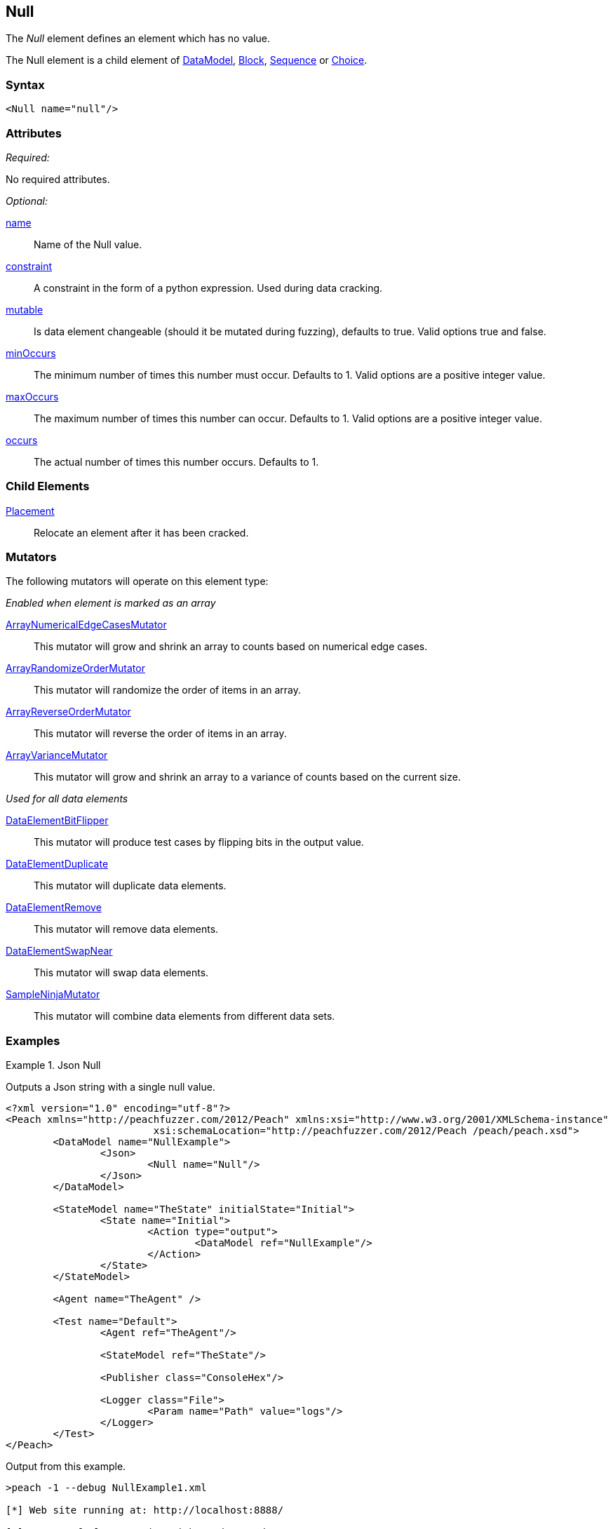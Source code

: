 <<<
[[Null]]
== Null

The _Null_ element defines an element which has no value.

The Null element is a child element of xref:DataModel[DataModel], xref:Block[Block], xref:Sequence[Sequence] or xref:Choice[Choice].

=== Syntax

[source,xml]
----
<Null name="null"/>
----

=== Attributes

_Required:_

No required attributes.

_Optional:_

xref:name[name]::
	Name of the Null value.
xref:constraint[constraint]::
	A constraint in the form of a python expression.
	Used during data cracking.
xref:mutable[mutable]::
	Is data element changeable (should it be mutated during fuzzing), defaults to true.
	Valid options true and false.
xref:minOccurs[minOccurs]::
	The minimum number of times this number must occur.
	Defaults to 1.
	Valid options are a positive integer value.
xref:maxOccurs[maxOccurs]::
	The maximum number of times this number can occur.
	Defaults to 1.
	Valid options are a positive integer value.
xref:occurs[occurs]::
	The actual number of times this number occurs.
	Defaults to 1.


=== Child Elements

xref:Placement[Placement]:: Relocate an element after it has been cracked.

=== Mutators

The following mutators will operate on this element type:

_Enabled when element is marked as an array_

xref:Mutators_ArrayNumericalEdgeCasesMutator[ArrayNumericalEdgeCasesMutator]:: This mutator will grow and shrink an array to counts based on numerical edge cases.
xref:Mutators_ArrayRandomizeOrderMutator[ArrayRandomizeOrderMutator]:: This mutator will randomize the order of items in an array.
xref:Mutators_ArrayReverseOrderMutator[ArrayReverseOrderMutator]:: This mutator will reverse the order of items in an array.
xref:Mutators_ArrayVarianceMutator[ArrayVarianceMutator]:: This mutator will grow and shrink an array to a variance of counts based on the current size.

_Used for all data elements_

xref:Mutators_DataElementBitFlipper[DataElementBitFlipper]:: This mutator will produce test cases by flipping bits in the output value.
xref:Mutators_DataElementDuplicate[DataElementDuplicate]:: This mutator will duplicate data elements.
xref:Mutators_DataElementRemove[DataElementRemove]:: This mutator will remove data elements.
xref:Mutators_DataElementSwapNear[DataElementSwapNear]:: This mutator will swap data elements.
xref:Mutators_SampleNinjaMutator[SampleNinjaMutator]:: This mutator will combine data elements from different data sets.

=== Examples

.Json Null
==========================
Outputs a Json string with a single null value.

[source,xml]
----
<?xml version="1.0" encoding="utf-8"?>
<Peach xmlns="http://peachfuzzer.com/2012/Peach" xmlns:xsi="http://www.w3.org/2001/XMLSchema-instance"
			 xsi:schemaLocation="http://peachfuzzer.com/2012/Peach /peach/peach.xsd">
	<DataModel name="NullExample">
		<Json>
			<Null name="Null"/>
		</Json>
	</DataModel>

	<StateModel name="TheState" initialState="Initial">
		<State name="Initial">
			<Action type="output">
				<DataModel ref="NullExample"/>
			</Action>
		</State>
	</StateModel>

	<Agent name="TheAgent" />

	<Test name="Default">
		<Agent ref="TheAgent"/>

		<StateModel ref="TheState"/>

		<Publisher class="ConsoleHex"/>

		<Logger class="File">
			<Param name="Path" value="logs"/>
		</Logger>
	</Test>
</Peach>
----

Output from this example.

----
>peach -1 --debug NullExample1.xml

[*] Web site running at: http://localhost:8888/

[*] Test 'Default' starting with random seed 24442.

[R1,-,-] Performing iteration
Peach.Core.Engine runTest: Performing recording iteration.
Peach.Core.Dom.StateModel Run(): Changing to state "Initial".
Peach.Core.Dom.Action Run(Action): Output
Peach.Core.Dom.Action Run: Adding action to controlRecordingActionsExecuted
Peach.Core.Publishers.ConsolePublisher start()
Peach.Core.Publishers.ConsolePublisher open()
Peach.Core.Publishers.ConsolePublisher output(13 bytes)
00000000   7B 22 4E 75 6C 6C 22 3A  6E 75 6C 6C 7D            {"Null":null}
Peach.Core.Publishers.ConsolePublisher close()
Peach.Core.Engine runTest: context.config.singleIteration == true
Peach.Core.Publishers.ConsolePublisher stop()

[*] Test 'Default' finished.
----
==========================

